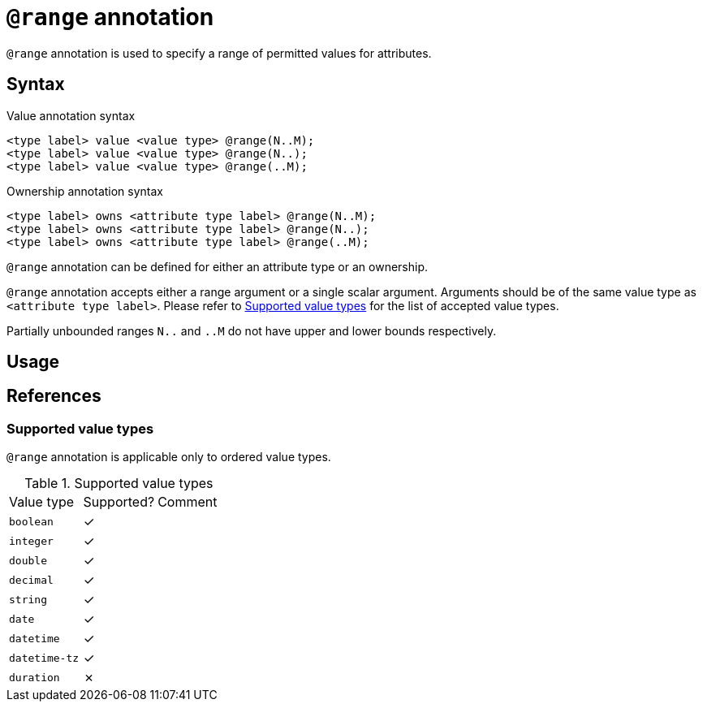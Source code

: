 = `@range` annotation

`@range` annotation is used
// tag::overview[]
to specify a range of permitted values for attributes.
// end::overview[]

== Syntax

.Value annotation syntax
[,typeql]
----
<type label> value <value type> @range(N..M);
<type label> value <value type> @range(N..);
<type label> value <value type> @range(..M);
----

.Ownership annotation syntax
[,typeql]
----
<type label> owns <attribute type label> @range(N..M);
<type label> owns <attribute type label> @range(N..);
<type label> owns <attribute type label> @range(..M);
----

`@range` annotation can be defined for either an attribute type or an ownership.

`@range` annotation accepts either a range argument or a single scalar argument. Arguments should be of the same value type as `<attribute type label>`. Please refer to <<_value_types>> for the list of accepted value types.

Partially unbounded ranges `N..` and `..M` do not have upper and lower bounds respectively.

== Usage

// TODO

[#_references]
== References

[#_value_types]
=== Supported value types

`@range` annotation is applicable only to ordered value types.

.Supported value types
[cols=".^1,^.^1,1"]
|===
^| Value type ^| Supported? ^| Comment
| `boolean`
| ✓
|

| `integer`
| ✓
|

| `double`
| ✓
|

| `decimal`
| ✓
|

| `string`
| ✓
|

| `date`
| ✓
|

| `datetime`
| ✓
|

| `datetime-tz`
| ✓
|

| `duration`
| ✗
|

// | `struct`
// |
// | Custom value types do not currently support ordering
|===
